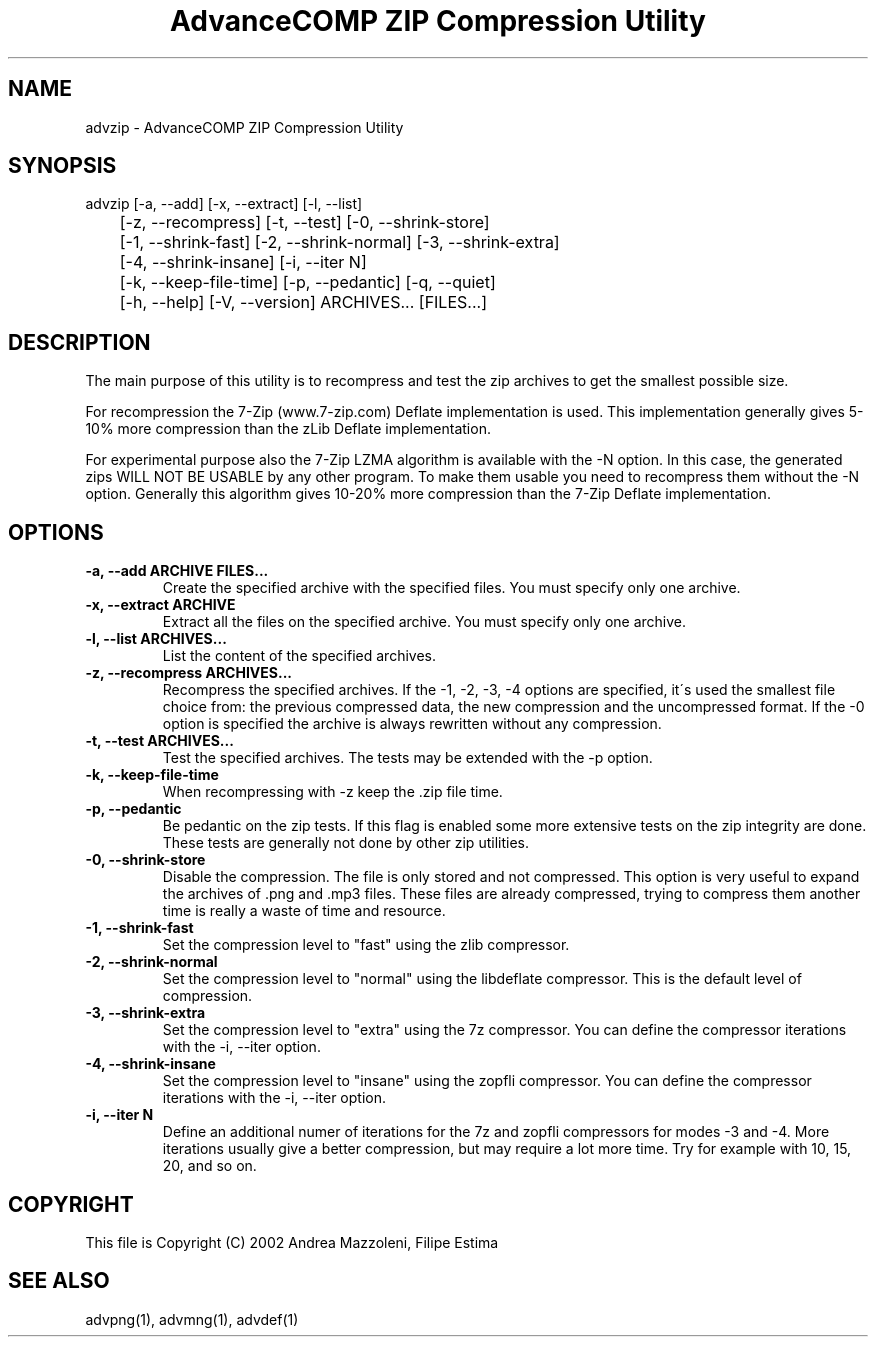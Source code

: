 .TH "AdvanceCOMP ZIP Compression Utility" 1
.SH NAME
advzip \- AdvanceCOMP ZIP Compression Utility
.SH SYNOPSIS 
advzip [\-a, \-\-add] [\-x, \-\-extract] [\-l, \-\-list]
.PD 0
.PP
.PD
	[\-z, \-\-recompress] [\-t, \-\-test] [\-0, \-\-shrink\-store]
.PD 0
.PP
.PD
	[\-1, \-\-shrink\-fast] [\-2, \-\-shrink\-normal] [\-3, \-\-shrink\-extra]
.PD 0
.PP
.PD
	[\-4, \-\-shrink\-insane] [\-i, \-\-iter N]
.PD 0
.PP
.PD
	[\-k, \-\-keep\-file\-time] [\-p, \-\-pedantic] [\-q, \-\-quiet]
.PD 0
.PP
.PD
	[\-h, \-\-help] [\-V, \-\-version] ARCHIVES... [FILES...]
.PD 0
.PP
.PD
.SH DESCRIPTION 
The main purpose of this utility is to recompress and test
the zip archives to get the smallest possible size.
.PP
For recompression the 7\-Zip (www.7\-zip.com) Deflate
implementation is used. This implementation generally
gives 5\-10% more compression than the zLib Deflate
implementation.
.PP
For experimental purpose also the 7\-Zip LZMA algorithm is
available with the \-N option. In this case, the generated
zips WILL NOT BE USABLE by any other program. To make
them usable you need to recompress them without the \-N
option. Generally this algorithm gives 10\-20% more
compression than the 7\-Zip Deflate implementation.
.SH OPTIONS 
.TP
.B \-a, \-\-add ARCHIVE FILES...
Create the specified archive with the specified
files. You must specify only one archive.
.TP
.B \-x, \-\-extract ARCHIVE
Extract all the files on the specified archive. You
must specify only one archive.
.TP
.B \-l, \-\-list ARCHIVES...
List the content of the specified archives.
.TP
.B \-z, \-\-recompress ARCHIVES...
Recompress the specified archives. If the \-1, \-2,
\-3, \-4 options are specified, it\'s used the smallest file
choice from: the previous compressed data, the new
compression and the uncompressed format. If the \-0
option is specified the archive is always rewritten
without any compression.
.TP
.B \-t, \-\-test ARCHIVES...
Test the specified archives. The tests may be
extended with the \-p option.
.TP
.B \-k, \-\-keep\-file\-time
When recompressing with \-z keep the .zip file time.
.TP
.B \-p, \-\-pedantic
Be pedantic on the zip tests. If this flag is
enabled some more extensive tests on the zip
integrity are done. These tests are generally not
done by other zip utilities.
.TP
.B \-0, \-\-shrink\-store
Disable the compression. The file is
only stored and not compressed. This option is
very useful to expand the archives of .png and .mp3
files. These files are already compressed, trying to
compress them another time is really a waste of time
and resource.
.TP
.B \-1, \-\-shrink\-fast
Set the compression level to \[dq]fast\[dq] using the zlib
compressor.
.TP
.B \-2, \-\-shrink\-normal
Set the compression level to \[dq]normal\[dq] using the libdeflate
compressor.
This is the default level of compression.
.TP
.B \-3, \-\-shrink\-extra
Set the compression level to \[dq]extra\[dq] using the 7z
compressor.
You can define the compressor iterations with
the \-i, \-\-iter option.
.TP
.B \-4, \-\-shrink\-insane
Set the compression level to \[dq]insane\[dq] using the zopfli
compressor.
You can define the compressor iterations with
the \-i, \-\-iter option.
.TP
.B \-i, \-\-iter N
Define an additional numer of iterations for the 7z and zopfli
compressors for modes \-3 and \-4.
More iterations usually give a better compression, but may
require a lot more time.
Try for example with 10, 15, 20, and so on.
.SH COPYRIGHT 
This file is Copyright (C) 2002 Andrea Mazzoleni, Filipe Estima
.SH SEE ALSO 
advpng(1), advmng(1), advdef(1)

